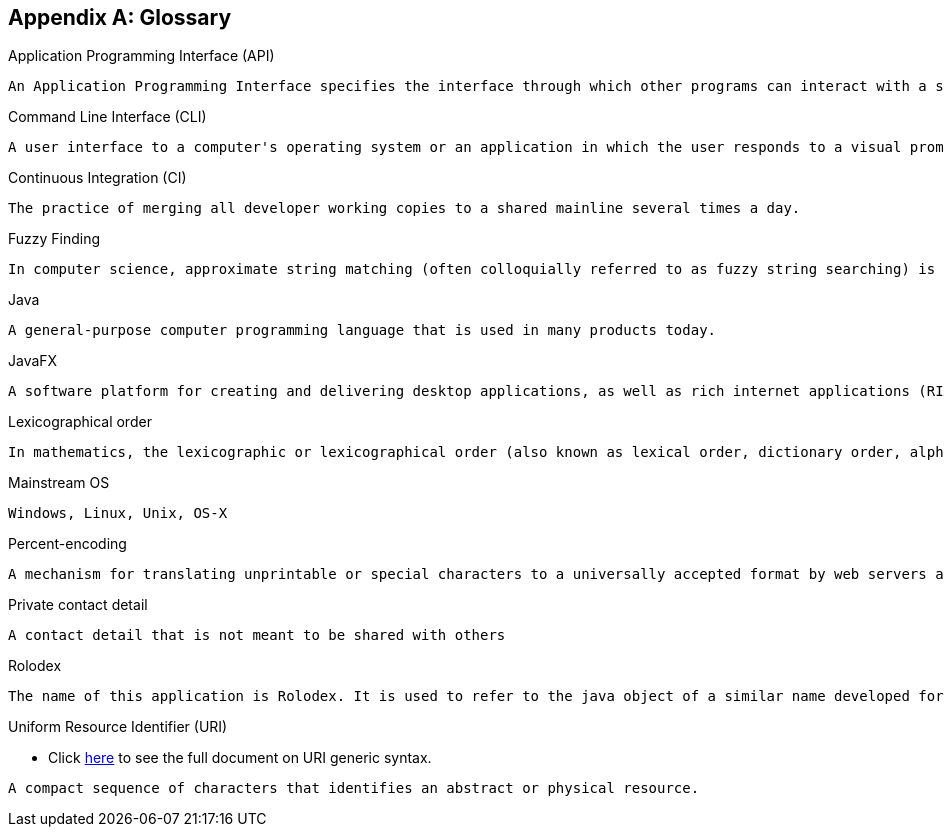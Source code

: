 [appendix]
== Glossary

[[api]]
Application Programming Interface (API)

....
An Application Programming Interface specifies the interface through which other programs can interact with a software component. It is a contract between the component and its clients.
....

[[command-line-interface]]
Command Line Interface (CLI)

....
A user interface to a computer's operating system or an application in which the user responds to a visual prompt by typing in a command on a specified line, receives a response back from the system, and then enters another command, and so forth.
....

[[continuous-integration]]
Continuous Integration (CI)

....
The practice of merging all developer working copies to a shared mainline several times a day.
....

[[fuzzy-finding]]
Fuzzy Finding

....
In computer science, approximate string matching (often colloquially referred to as fuzzy string searching) is the technique of finding strings that match a pattern approximately (rather than exactly).
....

[[java]]
Java

....
A general-purpose computer programming language that is used in many products today.
....

[[java-fx]]
JavaFX

....
A software platform for creating and delivering desktop applications, as well as rich internet applications (RIAs) that can run across a wide variety of devices.
....

[[lexicographic]]
Lexicographical order

....
In mathematics, the lexicographic or lexicographical order (also known as lexical order, dictionary order, alphabetical order or lexicographic(al) product) is a generalization of the way words are alphabetically ordered based on the alphabetical order of their component letters. This generalization consists primarily in defining a total order over the sequences (often called words in computer science) of elements of a finite totally ordered set, often called alphabet.
....

[[mainstream-os]]
Mainstream OS

....
Windows, Linux, Unix, OS-X
....

[[percent-encoding]]
Percent-encoding

....
A mechanism for translating unprintable or special characters to a universally accepted format by web servers and browsers.
....

[[private-contact-detail]]
Private contact detail

....
A contact detail that is not meant to be shared with others
....

[[rolodex]]
Rolodex

....
The name of this application is Rolodex. It is used to refer to the java object of a similar name developed for this application under the application's model component. A Rolodex is also a rotating file device used to store business contact information. Its name is a combination of the words rolling and index.
....

[[uri]]
Uniform Resource Identifier (URI)

* Click http://www.ietf.org/rfc/rfc2396.txt[here] to see the full document on URI generic syntax.
....
A compact sequence of characters that identifies an abstract or physical resource.
....
